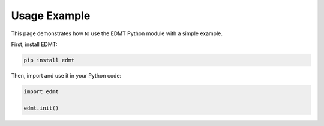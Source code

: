 Usage Example
=============

This page demonstrates how to use the EDMT Python module with a simple example.

First, install EDMT:

.. code-block:: console

   pip install edmt

Then, import and use it in your Python code:

.. code-block:: python

   import edmt
   
   edmt.init()

